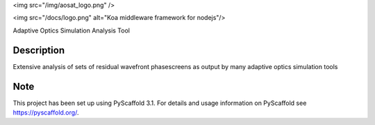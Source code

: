 <img src="/img/aosat_logo.png" />

<img src="/docs/logo.png" alt="Koa middleware framework for nodejs"/>

Adaptive Optics Simulation Analysis Tool


Description
===========

Extensive analysis of sets of residual wavefront phasescreens as output by many adaptive optics simulation tools

Note
====

This project has been set up using PyScaffold 3.1. For details and usage
information on PyScaffold see https://pyscaffold.org/.
